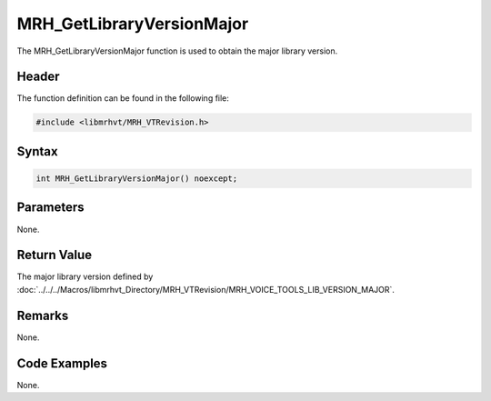 MRH_GetLibraryVersionMajor
==========================
The MRH_GetLibraryVersionMajor function is used to obtain the major library 
version.

Header
------
The function definition can be found in the following file:

.. code-block:: c

    #include <libmrhvt/MRH_VTRevision.h>


Syntax
------
.. code-block:: c

    int MRH_GetLibraryVersionMajor() noexcept;


Parameters
----------
None.

Return Value
------------
The major library version defined by 
:doc:`../../../Macros/libmrhvt_Directory/MRH_VTRevision/MRH_VOICE_TOOLS_LIB_VERSION_MAJOR`.

Remarks
-------
None.

Code Examples
-------------
None.